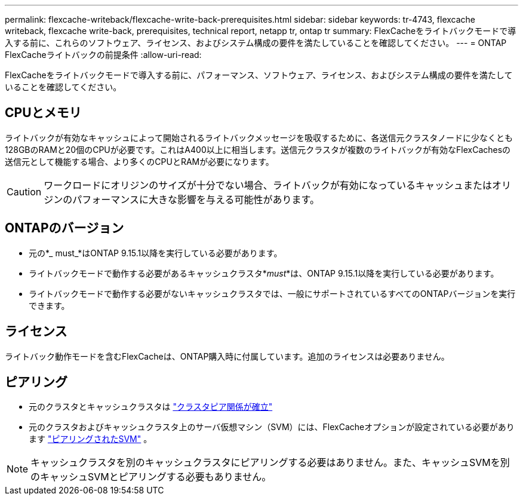 ---
permalink: flexcache-writeback/flexcache-write-back-prerequisites.html 
sidebar: sidebar 
keywords: tr-4743, flexcache writeback, flexcache write-back, prerequisites, technical report, netapp tr, ontap tr 
summary: FlexCacheをライトバックモードで導入する前に、これらのソフトウェア、ライセンス、およびシステム構成の要件を満たしていることを確認してください。 
---
= ONTAP FlexCacheライトバックの前提条件
:allow-uri-read: 


[role="lead"]
FlexCacheをライトバックモードで導入する前に、パフォーマンス、ソフトウェア、ライセンス、およびシステム構成の要件を満たしていることを確認してください。



== CPUとメモリ

ライトバックが有効なキャッシュによって開始されるライトバックメッセージを吸収するために、各送信元クラスタノードに少なくとも128GBのRAMと20個のCPUが必要です。これはA400以上に相当します。送信元クラスタが複数のライトバックが有効なFlexCachesの送信元として機能する場合、より多くのCPUとRAMが必要になります。


CAUTION: ワークロードにオリジンのサイズが十分でない場合、ライトバックが有効になっているキャッシュまたはオリジンのパフォーマンスに大きな影響を与える可能性があります。



== ONTAPのバージョン

* 元の*_ must_*はONTAP 9.15.1以降を実行している必要があります。
* ライトバックモードで動作する必要があるキャッシュクラスタ*_must_*は、ONTAP 9.15.1以降を実行している必要があります。
* ライトバックモードで動作する必要がないキャッシュクラスタでは、一般にサポートされているすべてのONTAPバージョンを実行できます。




== ライセンス

ライトバック動作モードを含むFlexCacheは、ONTAP購入時に付属しています。追加のライセンスは必要ありません。



== ピアリング

* 元のクラスタとキャッシュクラスタは link:../flexcache-writeback/flexcache-writeback-enable-task.html["クラスタピア関係が確立"]
* 元のクラスタおよびキャッシュクラスタ上のサーバ仮想マシン（SVM）には、FlexCacheオプションが設定されている必要があります link:../flexcache-writeback/flexcache-writeback-enable-task.html["ピアリングされたSVM"] 。



NOTE: キャッシュクラスタを別のキャッシュクラスタにピアリングする必要はありません。また、キャッシュSVMを別のキャッシュSVMとピアリングする必要もありません。
